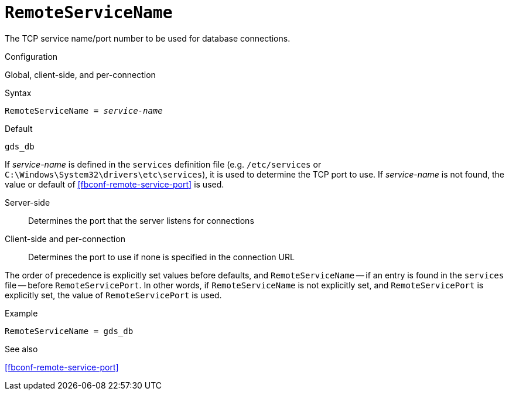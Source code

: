 [#fbconf-remote-service-name]
= `RemoteServiceName`

The TCP service name/port number to be used for database connections.

.Configuration
Global, client-side, and per-connection

.Syntax
[listing,subs=+quotes]
----
RemoteServiceName = _service-name_
----

.Default
`gds_db`

If _service-name_ is defined in the `services` definition file (e.g. `/etc/services` or `C:\Windows\System32\drivers\etc\services`), it is used to determine the TCP port to use.
If _service-name_ is not found, the value or default of <<fbconf-remote-service-port>> is used.

Server-side::
Determines the port that the server listens for connections
Client-side and per-connection::
Determines the port to use if none is specified in the connection URL

The order of precedence is explicitly set values before defaults, and `RemoteServiceName` -- if an entry is found in the `services` file -- before `RemoteServicePort`.
In other words, if `RemoteServiceName` is not explicitly set, and `RemoteServicePort` is explicitly set, the value of `RemoteServicePort` is used.

.Example
[listing]
----
RemoteServiceName = gds_db
----

.See also
<<fbconf-remote-service-port>>
